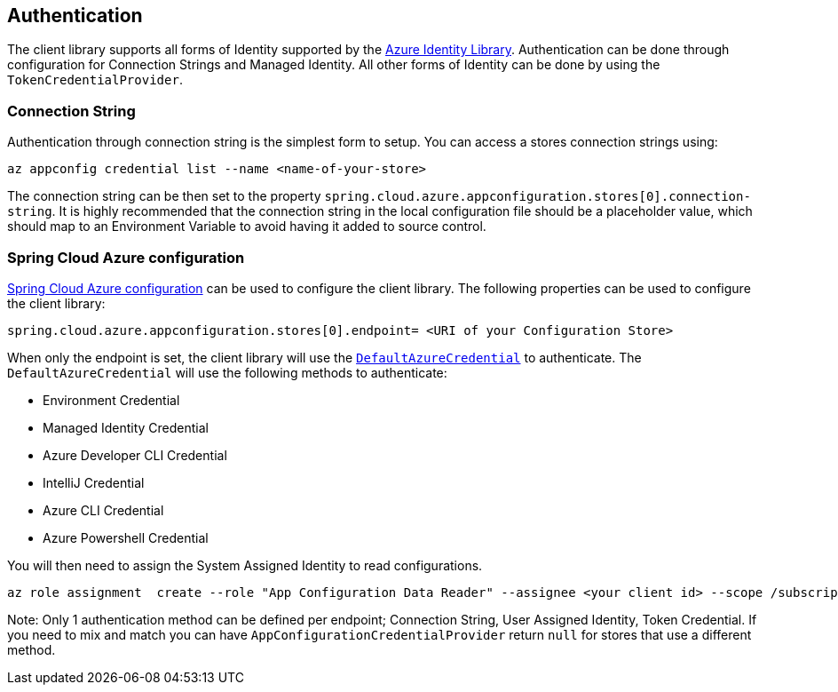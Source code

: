 == Authentication

The client library supports all forms of Identity supported by the link:https://github.com/Azure/azure-sdk-for-java/tree/azure-identity_1.3.6/sdk/identity/azure-identity[Azure Identity Library]. Authentication can be done through configuration for Connection Strings and Managed Identity. All other forms of Identity can be done by using the `TokenCredentialProvider`.

=== Connection String

Authentication through connection string is the simplest form to setup. You can access a stores connection strings using:

[source,azurecli,indent=0]
----
az appconfig credential list --name <name-of-your-store>
----

The connection string can be then set to the property `spring.cloud.azure.appconfiguration.stores[0].connection-string`. It is highly recommended that the connection string in the local configuration file should be a placeholder value, which should map to an Environment Variable to avoid having it added to source control.

=== Spring Cloud Azure configuration

https://learn.microsoft.com/azure/developer/java/spring-framework/configuration[Spring Cloud Azure configuration] can be used to configure the client library. The following properties can be used to configure the client library:

[source,properties,indent=0]
----
spring.cloud.azure.appconfiguration.stores[0].endpoint= <URI of your Configuration Store>
----

When only the endpoint is set, the client library will use the https://github.com/Azure/azure-sdk-for-java/tree/main/sdk/identity/azure-identity#credential-classes[`DefaultAzureCredential`] to authenticate. The `DefaultAzureCredential` will use the following methods to authenticate:

* Environment Credential
* Managed Identity Credential
* Azure Developer CLI Credential
* IntelliJ Credential
* Azure CLI Credential
* Azure Powershell Credential

You will then need to assign the System Assigned Identity to read configurations.

[source,azurecli,indent=0]
----
az role assignment  create --role "App Configuration Data Reader" --assignee <your client id> --scope /subscriptions/<your subscription>/resourceGroups/<your stores resource group>/providers/Microsoft.AppConfiguration/configurationStores/<name of your Configuration Store>
----

Note: Only 1 authentication method can be defined per endpoint; Connection String, User Assigned Identity, Token Credential. If you need to mix and match you can have `AppConfigurationCredentialProvider` return `null` for stores that use a different method.

